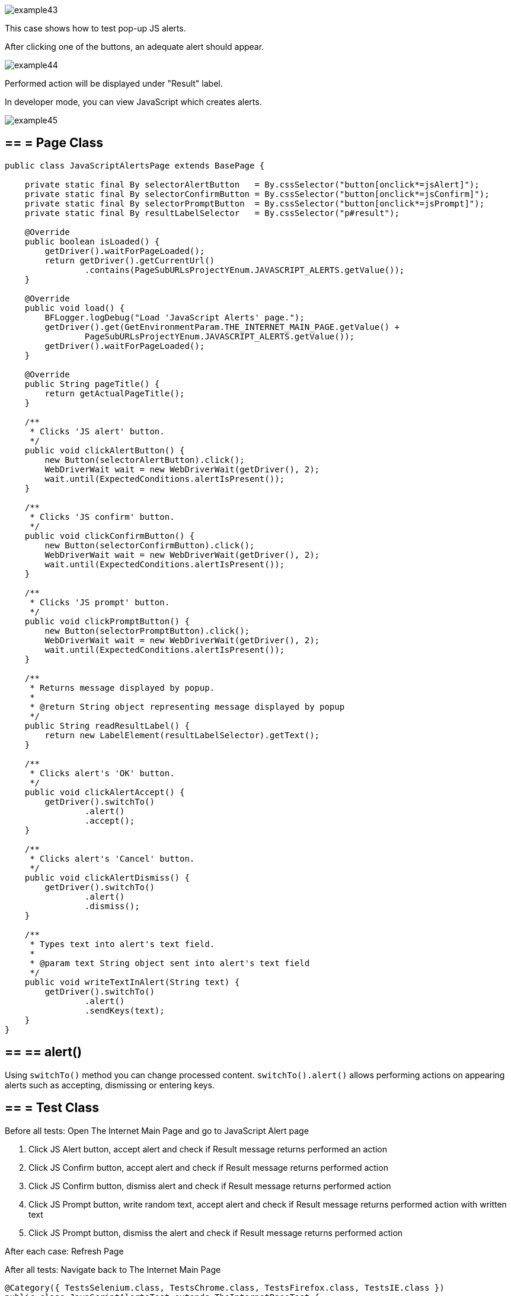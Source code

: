 image::images/example43.png[]

This case shows how to test pop-up JS alerts. 

After clicking one of the buttons, an adequate alert should appear.

image::images/example44.png[]

Performed action will be displayed under "Result" label. 

In developer mode, you can view JavaScript which creates alerts.

image::images/example45.png[]

== == = Page Class

----
public class JavaScriptAlertsPage extends BasePage {

    private static final By selectorAlertButton   = By.cssSelector("button[onclick*=jsAlert]");
    private static final By selectorConfirmButton = By.cssSelector("button[onclick*=jsConfirm]");
    private static final By selectorPromptButton  = By.cssSelector("button[onclick*=jsPrompt]");
    private static final By resultLabelSelector   = By.cssSelector("p#result");

    @Override
    public boolean isLoaded() {
        getDriver().waitForPageLoaded();
        return getDriver().getCurrentUrl()
                .contains(PageSubURLsProjectYEnum.JAVASCRIPT_ALERTS.getValue());
    }

    @Override
    public void load() {
        BFLogger.logDebug("Load 'JavaScript Alerts' page.");
        getDriver().get(GetEnvironmentParam.THE_INTERNET_MAIN_PAGE.getValue() +
                PageSubURLsProjectYEnum.JAVASCRIPT_ALERTS.getValue());
        getDriver().waitForPageLoaded();
    }

    @Override
    public String pageTitle() {
        return getActualPageTitle();
    }

    /**
     * Clicks 'JS alert' button.
     */
    public void clickAlertButton() {
        new Button(selectorAlertButton).click();
        WebDriverWait wait = new WebDriverWait(getDriver(), 2);
        wait.until(ExpectedConditions.alertIsPresent());
    }

    /**
     * Clicks 'JS confirm' button.
     */
    public void clickConfirmButton() {
        new Button(selectorConfirmButton).click();
        WebDriverWait wait = new WebDriverWait(getDriver(), 2);
        wait.until(ExpectedConditions.alertIsPresent());
    }

    /**
     * Clicks 'JS prompt' button.
     */
    public void clickPromptButton() {
        new Button(selectorPromptButton).click();
        WebDriverWait wait = new WebDriverWait(getDriver(), 2);
        wait.until(ExpectedConditions.alertIsPresent());
    }

    /**
     * Returns message displayed by popup.
     *
     * @return String object representing message displayed by popup
     */
    public String readResultLabel() {
        return new LabelElement(resultLabelSelector).getText();
    }

    /**
     * Clicks alert's 'OK' button.
     */
    public void clickAlertAccept() {
        getDriver().switchTo()
                .alert()
                .accept();
    }

    /**
     * Clicks alert's 'Cancel' button.
     */
    public void clickAlertDismiss() {
        getDriver().switchTo()
                .alert()
                .dismiss();
    }

    /**
     * Types text into alert's text field.
     *
     * @param text String object sent into alert's text field
     */
    public void writeTextInAlert(String text) {
        getDriver().switchTo()
                .alert()
                .sendKeys(text);
    }
}
----

== == ==  alert()

Using `switchTo()` method you can change processed content. `switchTo().alert()` allows performing actions on appearing alerts such as accepting, dismissing or entering keys.

== == = Test Class

Before all tests: Open The Internet Main Page and go to JavaScript Alert page 

1. Click JS Alert button, accept alert and check if Result message returns performed an action 
2. Click JS Confirm button, accept alert and check if Result message returns performed action 
3. Click JS Confirm button, dismiss alert and check if Result message returns performed action 
4. Click JS Prompt button, write random text, accept alert and check if Result message returns performed action with written text 
5. Click JS Prompt button, dismiss the alert and check if Result message returns performed action

After each case: Refresh Page 

After all tests:  Navigate back to The Internet Main Page

----
@Category({ TestsSelenium.class, TestsChrome.class, TestsFirefox.class, TestsIE.class })
public class JavaScriptAlertsTest extends TheInternetBaseTest {

    private static JavaScriptAlertsPage javaScriptAlertsPage;

    private final String jsAlertCofirmMessage    = "You successfuly clicked an alert";
    private final String jsConfirmConfirmMessage = "You clicked: Ok";
    private final String jsConfirmCancelMessage  = "You clicked: Cancel";
    private final String jsPromptConfirmMessage  = "You entered: ";
    private final String jsPromptCancelMessage   = "You entered: null";
    private final String randomString            = "random";

    @BeforeClass
    public static void setUpBeforeClass() {
        javaScriptAlertsPage = shouldTheInternetPageBeOpened().clickJavaScriptAlertLink();

        logStep("Verify if JavaScript Alerts page is opened");
        assertTrue("Unable to open JavaScript Alerts page", javaScriptAlertsPage.isLoaded());
    }

    @AfterClass
    public static void tearDownAfterClass() {
        logStep("Navigate back to The-Internet page");
        BasePage.navigateBack();
    }

    @Test
    public void shouldJSAlertCloseWithProperMessageAfterPressOkButton() {
        logStep("Click Alert button");
        javaScriptAlertsPage.clickAlertButton();

        logStep("Click 'OK' button on alert");
        javaScriptAlertsPage.clickAlertAccept();

        logStep("Verify returned message");
        assertEquals("Incorrect message returned after click",
                jsAlertCofirmMessage, javaScriptAlertsPage.readResultLabel());
    }

    @Test
    public void shouldJSConfirmCloseWithProperMessageAfterPressOkButton() {
        logStep("Click Confirm button");
        javaScriptAlertsPage.clickConfirmButton();

        logStep("Click 'OK' button on alert");
        javaScriptAlertsPage.clickAlertAccept();

        logStep("Verify returned message");
        assertEquals("Incorrect message returned after click",
                jsConfirmConfirmMessage, javaScriptAlertsPage.readResultLabel());
    }

    @Test
    public void shouldJSConfirmCloseWithProperMessageAfterPressCancelButton() {
        logStep("Click Confirm button");
        javaScriptAlertsPage.clickConfirmButton();

        logStep("Click 'Cancel' button on alert");
        javaScriptAlertsPage.clickAlertDismiss();

        logStep("Verify returned message");
        assertEquals("Incorrect message returned after click",
                jsConfirmCancelMessage, javaScriptAlertsPage.readResultLabel());
    }

    @Test
    public void shouldJSPromptCloseWithProperMessageAfterPressOKButton() {
        logStep("Click Prompt button");
        javaScriptAlertsPage.clickPromptButton();

        logStep("Insert text to alert: " + randomString);
        javaScriptAlertsPage.writeTextInAlert(randomString);

        logStep("Click 'OK' button on alert");
        javaScriptAlertsPage.clickAlertAccept();

        logStep("Verify returned message");
        assertEquals("Incorrect message returned after click",
                jsPromptConfirmMessage + randomString, javaScriptAlertsPage.readResultLabel());
    }

    @Test
    public void shouldJSPromptCloseWithProperMessageAfterPressCancelButton() {
        logStep("Click Prompt button");
        javaScriptAlertsPage.clickPromptButton();

        logStep("Click 'Cancel' button on alert");
        javaScriptAlertsPage.clickAlertDismiss();

        logStep("Verify returned message");
        assertEquals("Incorrect message returned after click",
                jsPromptCancelMessage, javaScriptAlertsPage.readResultLabel());
    }

    @Override
    public void tearDown() {
        logStep("Refresh JavaScriptAlersPage");
        javaScriptAlertsPage.refreshPage();
    }

}
----
